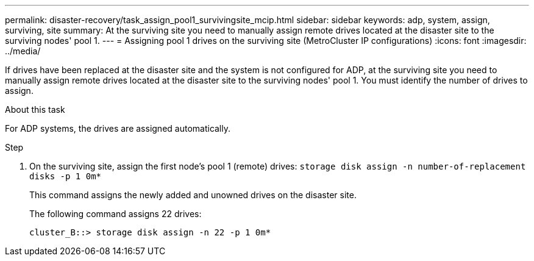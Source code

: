 ---
permalink: disaster-recovery/task_assign_pool1_survivingsite_mcip.html
sidebar: sidebar
keywords: adp, system, assign, surviving, site
summary: At the surviving site you need to manually assign remote drives located at the disaster site to the surviving nodes' pool 1.
---
= Assigning pool 1 drives on the surviving site (MetroCluster IP configurations)
:icons: font
:imagesdir: ../media/

[.lead]
If drives have been replaced at the disaster site and the system is not configured for ADP, at the surviving site you need to manually assign remote drives located at the disaster site to the surviving nodes' pool 1. You must identify the number of drives to assign.

.About this task

For ADP systems, the drives are assigned automatically.

.Step

. On the surviving site, assign the first node's pool 1 (remote) drives: `storage disk assign -n number-of-replacement disks -p 1 0m*`
+
This command assigns the newly added and unowned drives on the disaster site.
+
The following command assigns 22 drives:
+
----
cluster_B::> storage disk assign -n 22 -p 1 0m*
----
